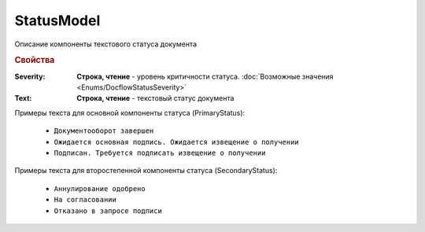StatusModel
============

Описание компоненты текстового статуса документа


.. rubric:: Свойства

:Severity:
  **Строка, чтение** - уровень критичности статуса. :doc:`Возможные значения <Enums/DocflowStatusSeverity>`

:Text:
  **Строка, чтение** - текстовый статус документа


Примеры текста для основной компоненты статуса (PrimaryStatus):

 - ``Документооборот завершен``
 - ``Ожидается основная подпись. Ожидается извещение о получении``
 - ``Подписан. Требуется подписать извещение о получении``

Примеры текста для второстепенной компоненты статуса (SecondaryStatus):

 - ``Аннулирование одобрено``
 - ``На согласовании``
 - ``Отказано в запросе подписи``
